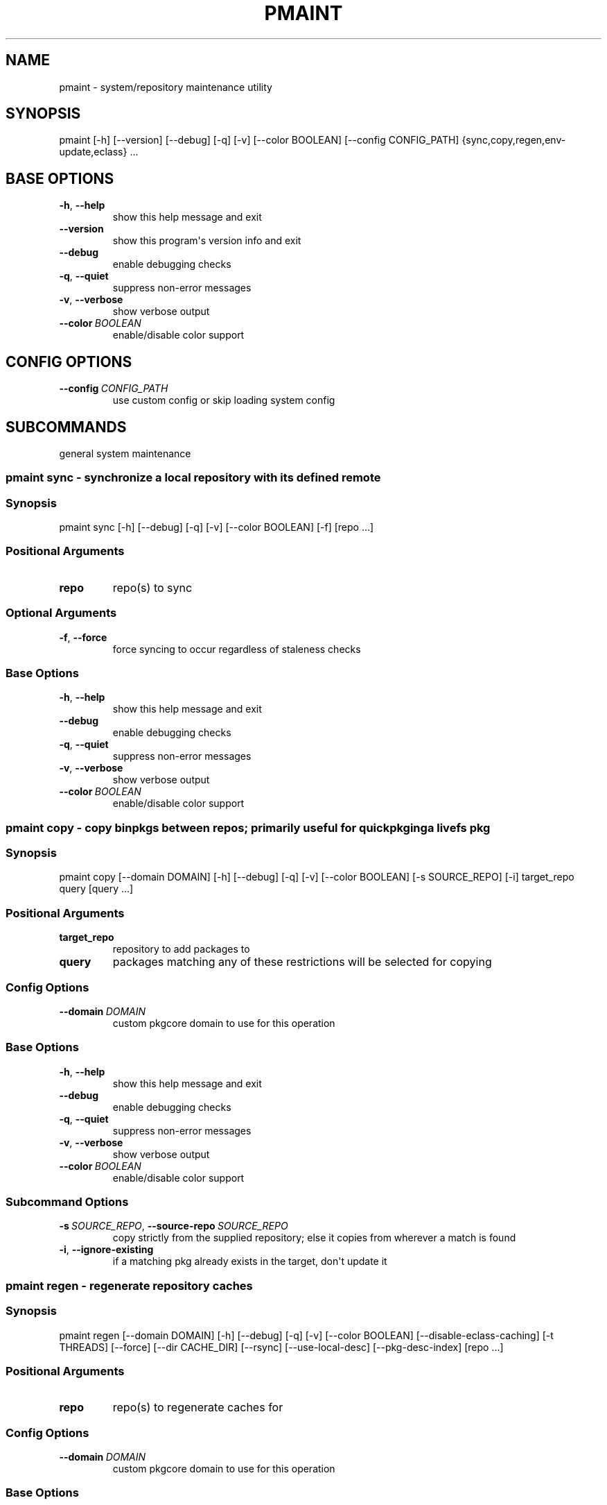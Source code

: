 .\" Man page generated from reStructuredText.
.
.
.nr rst2man-indent-level 0
.
.de1 rstReportMargin
\\$1 \\n[an-margin]
level \\n[rst2man-indent-level]
level margin: \\n[rst2man-indent\\n[rst2man-indent-level]]
-
\\n[rst2man-indent0]
\\n[rst2man-indent1]
\\n[rst2man-indent2]
..
.de1 INDENT
.\" .rstReportMargin pre:
. RS \\$1
. nr rst2man-indent\\n[rst2man-indent-level] \\n[an-margin]
. nr rst2man-indent-level +1
.\" .rstReportMargin post:
..
.de UNINDENT
. RE
.\" indent \\n[an-margin]
.\" old: \\n[rst2man-indent\\n[rst2man-indent-level]]
.nr rst2man-indent-level -1
.\" new: \\n[rst2man-indent\\n[rst2man-indent-level]]
.in \\n[rst2man-indent\\n[rst2man-indent-level]]u
..
.TH "PMAINT" "1" "Aug 04, 2021" "0.12.2" "pkgcore"
.SH NAME
pmaint \- system/repository maintenance utility
.SH SYNOPSIS
.sp
pmaint [\-h] [\-\-version] [\-\-debug] [\-q] [\-v] [\-\-color BOOLEAN] [\-\-config CONFIG_PATH] {sync,copy,regen,env\-update,eclass} ...
.SH BASE OPTIONS
.INDENT 0.0
.TP
.B  \-h\fP,\fB  \-\-help
show this help message and exit
.TP
.B  \-\-version
show this program\(aqs version info and exit
.TP
.B  \-\-debug
enable debugging checks
.TP
.B  \-q\fP,\fB  \-\-quiet
suppress non\-error messages
.TP
.B  \-v\fP,\fB  \-\-verbose
show verbose output
.TP
.BI \-\-color \ BOOLEAN
enable/disable color support
.UNINDENT
.SH CONFIG OPTIONS
.INDENT 0.0
.TP
.BI \-\-config \ CONFIG_PATH
use custom config or skip loading system config
.UNINDENT
.SH SUBCOMMANDS
.sp
general system maintenance
.SS pmaint sync \- synchronize a local repository with its defined remote
.SS Synopsis
.sp
pmaint sync [\-h] [\-\-debug] [\-q] [\-v] [\-\-color BOOLEAN] [\-f] [repo ...]
.SS Positional Arguments
.INDENT 0.0
.TP
.B repo
repo(s) to sync
.UNINDENT
.SS Optional Arguments
.INDENT 0.0
.TP
.B  \-f\fP,\fB  \-\-force
force syncing to occur regardless of staleness checks
.UNINDENT
.SS Base Options
.INDENT 0.0
.TP
.B  \-h\fP,\fB  \-\-help
show this help message and exit
.TP
.B  \-\-debug
enable debugging checks
.TP
.B  \-q\fP,\fB  \-\-quiet
suppress non\-error messages
.TP
.B  \-v\fP,\fB  \-\-verbose
show verbose output
.TP
.BI \-\-color \ BOOLEAN
enable/disable color support
.UNINDENT
.SS pmaint copy \- copy binpkgs between repos; primarily useful for quickpkging a livefs pkg
.SS Synopsis
.sp
pmaint copy [\-\-domain DOMAIN] [\-h] [\-\-debug] [\-q] [\-v] [\-\-color BOOLEAN] [\-s SOURCE_REPO] [\-i] target_repo query [query ...]
.SS Positional Arguments
.INDENT 0.0
.TP
.B target_repo
repository to add packages to
.TP
.B query
packages matching any of these restrictions will be selected for copying
.UNINDENT
.SS Config Options
.INDENT 0.0
.TP
.BI \-\-domain \ DOMAIN
custom pkgcore domain to use for this operation
.UNINDENT
.SS Base Options
.INDENT 0.0
.TP
.B  \-h\fP,\fB  \-\-help
show this help message and exit
.TP
.B  \-\-debug
enable debugging checks
.TP
.B  \-q\fP,\fB  \-\-quiet
suppress non\-error messages
.TP
.B  \-v\fP,\fB  \-\-verbose
show verbose output
.TP
.BI \-\-color \ BOOLEAN
enable/disable color support
.UNINDENT
.SS Subcommand Options
.INDENT 0.0
.TP
.BI \-s \ SOURCE_REPO\fR,\fB \ \-\-source\-repo \ SOURCE_REPO
copy strictly from the supplied repository; else it copies from wherever a match is found
.TP
.B  \-i\fP,\fB  \-\-ignore\-existing
if a matching pkg already exists in the target, don\(aqt update it
.UNINDENT
.SS pmaint regen \- regenerate repository caches
.SS Synopsis
.sp
pmaint regen [\-\-domain DOMAIN] [\-h] [\-\-debug] [\-q] [\-v] [\-\-color BOOLEAN] [\-\-disable\-eclass\-caching] [\-t THREADS] [\-\-force] [\-\-dir CACHE_DIR] [\-\-rsync] [\-\-use\-local\-desc] [\-\-pkg\-desc\-index] [repo ...]
.SS Positional Arguments
.INDENT 0.0
.TP
.B repo
repo(s) to regenerate caches for
.UNINDENT
.SS Config Options
.INDENT 0.0
.TP
.BI \-\-domain \ DOMAIN
custom pkgcore domain to use for this operation
.UNINDENT
.SS Base Options
.INDENT 0.0
.TP
.B  \-h\fP,\fB  \-\-help
show this help message and exit
.TP
.B  \-\-debug
enable debugging checks
.TP
.B  \-q\fP,\fB  \-\-quiet
suppress non\-error messages
.TP
.B  \-v\fP,\fB  \-\-verbose
show verbose output
.TP
.BI \-\-color \ BOOLEAN
enable/disable color support
.UNINDENT
.SS Subcommand Options
.INDENT 0.0
.TP
.B  \-\-disable\-eclass\-caching
.INDENT 7.0
.TP
.B For regen operation, pkgcore internally turns on an optimization that
caches eclasses into individual functions thus parsing the eclass only
twice max per EBD processor. Disabling this optimization via this
option results in ~2x slower regeneration. Disable it only if you
suspect the optimization is somehow causing issues.
.UNINDENT
.TP
.BI \-t \ THREADS\fR,\fB \ \-\-threads \ THREADS
number of threads to use
.TP
.B  \-\-force
force regeneration to occur regardless of staleness checks or repo settings
.TP
.BI \-\-dir \ CACHE_DIR
use separate directory to store repository caches
.TP
.B  \-\-rsync
perform actions necessary for rsync repos (update metadata/timestamp.chk)
.TP
.B  \-\-use\-local\-desc
update local USE flag description cache (profiles/use.local.desc)
.TP
.B  \-\-pkg\-desc\-index
update package description cache (metadata/pkg_desc_index)
.UNINDENT
.SS pmaint env\-update \- update env.d and ldconfig
.SS Synopsis
.sp
pmaint env\-update [\-\-domain DOMAIN] [\-h] [\-\-debug] [\-q] [\-v] [\-\-color BOOLEAN] [\-\-skip\-ldconfig]
.SS Config Options
.INDENT 0.0
.TP
.BI \-\-domain \ DOMAIN
custom pkgcore domain to use for this operation
.UNINDENT
.SS Base Options
.INDENT 0.0
.TP
.B  \-h\fP,\fB  \-\-help
show this help message and exit
.TP
.B  \-\-debug
enable debugging checks
.TP
.B  \-q\fP,\fB  \-\-quiet
suppress non\-error messages
.TP
.B  \-v\fP,\fB  \-\-verbose
show verbose output
.TP
.BI \-\-color \ BOOLEAN
enable/disable color support
.UNINDENT
.SS Subcommand Options
.INDENT 0.0
.TP
.B  \-\-skip\-ldconfig
do not update etc/ldso.conf and ld.so.cache
.UNINDENT
.SS pmaint eclass \- generate eclass docs
.SS Synopsis
.sp
pmaint eclass [\-\-domain DOMAIN] [\-h] [\-\-debug] [\-q] [\-v] [\-\-color BOOLEAN] [\-\-dir OUTPUT_DIR] [\-f {rst,man,html}] [\-r REPO] [eclasses ...]
.SS Positional Arguments
.INDENT 0.0
.TP
.B eclasses
eclasses to target
.UNINDENT
.SS Config Options
.INDENT 0.0
.TP
.BI \-\-domain \ DOMAIN
custom pkgcore domain to use for this operation
.UNINDENT
.SS Base Options
.INDENT 0.0
.TP
.B  \-h\fP,\fB  \-\-help
show this help message and exit
.TP
.B  \-\-debug
enable debugging checks
.TP
.B  \-q\fP,\fB  \-\-quiet
suppress non\-error messages
.TP
.B  \-v\fP,\fB  \-\-verbose
show verbose output
.TP
.BI \-\-color \ BOOLEAN
enable/disable color support
.UNINDENT
.SS Subcommand Options
.INDENT 0.0
.TP
.BI \-\-dir \ OUTPUT_DIR
output directory
.UNINDENT
.INDENT 0.0
.TP
.B \-f {rst,man,html}, \-\-format {rst,man,html}
output format
.UNINDENT
.INDENT 0.0
.TP
.BI \-r \ REPO\fR,\fB \ \-\-repo \ REPO
target repository
.UNINDENT
.SH COPYRIGHT
2006-2019, pkgcore contributors
.\" Generated by docutils manpage writer.
.
